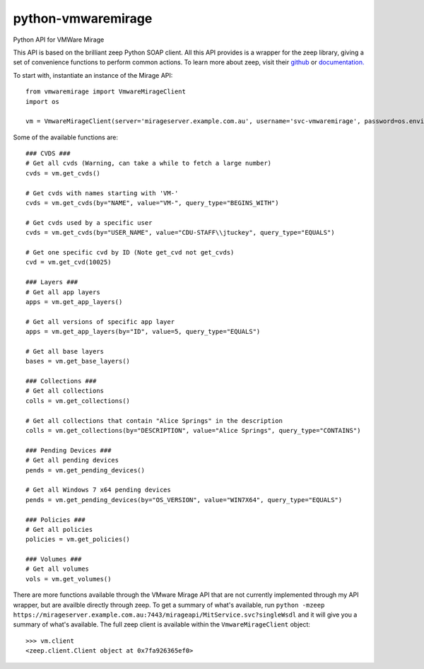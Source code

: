 python-vmwaremirage
====
Python API for VMWare Mirage

This API is based on the brilliant zeep Python SOAP client. All this API provides is a wrapper for the zeep library, giving a set of convenience functions to perform common actions. To learn more about zeep, visit their `github <https://github.com/mvantellingen/python-zeep>`_ or `documentation. <http://docs.python-zeep.org/en/master/>`_

To start with, instantiate an instance of the Mirage API::

    from vmwaremirage import VmwareMirageClient
    import os

    vm = VmwareMirageClient(server='mirageserver.example.com.au', username='svc-vmwaremirage', password=os.environ['VMWARE_MIRAGE_PASSWORD'])

Some of the available functions are::

    ### CVDS ###
    # Get all cvds (Warning, can take a while to fetch a large number)
    cvds = vm.get_cvds()

    # Get cvds with names starting with 'VM-'
    cvds = vm.get_cvds(by="NAME", value="VM-", query_type="BEGINS_WITH")

    # Get cvds used by a specific user
    cvds = vm.get_cvds(by="USER_NAME", value="CDU-STAFF\\jtuckey", query_type="EQUALS")

    # Get one specific cvd by ID (Note get_cvd not get_cvds)
    cvd = vm.get_cvd(10025)

    ### Layers ###
    # Get all app layers
    apps = vm.get_app_layers()

    # Get all versions of specific app layer
    apps = vm.get_app_layers(by="ID", value=5, query_type="EQUALS") 

    # Get all base layers
    bases = vm.get_base_layers()

    ### Collections ###
    # Get all collections
    colls = vm.get_collections()

    # Get all collections that contain "Alice Springs" in the description
    colls = vm.get_collections(by="DESCRIPTION", value="Alice Springs", query_type="CONTAINS")

    ### Pending Devices ###
    # Get all pending devices
    pends = vm.get_pending_devices()

    # Get all Windows 7 x64 pending devices
    pends = vm.get_pending_devices(by="OS_VERSION", value="WIN7X64", query_type="EQUALS")

    ### Policies ###
    # Get all policies
    policies = vm.get_policies()

    ### Volumes ###
    # Get all volumes
    vols = vm.get_volumes()


There are more functions available through the VMware Mirage API that are not currently implemented through my API wrapper, but are availble directly through zeep. To get a summary of what's available, run ``python -mzeep https://mirageserver.example.com.au:7443/mirageapi/MitService.svc?singleWsdl`` and it will give you a summary of what's available. The full zeep client is available within the ``VmwareMirageClient`` object::

    >>> vm.client
    <zeep.client.Client object at 0x7fa926365ef0>

